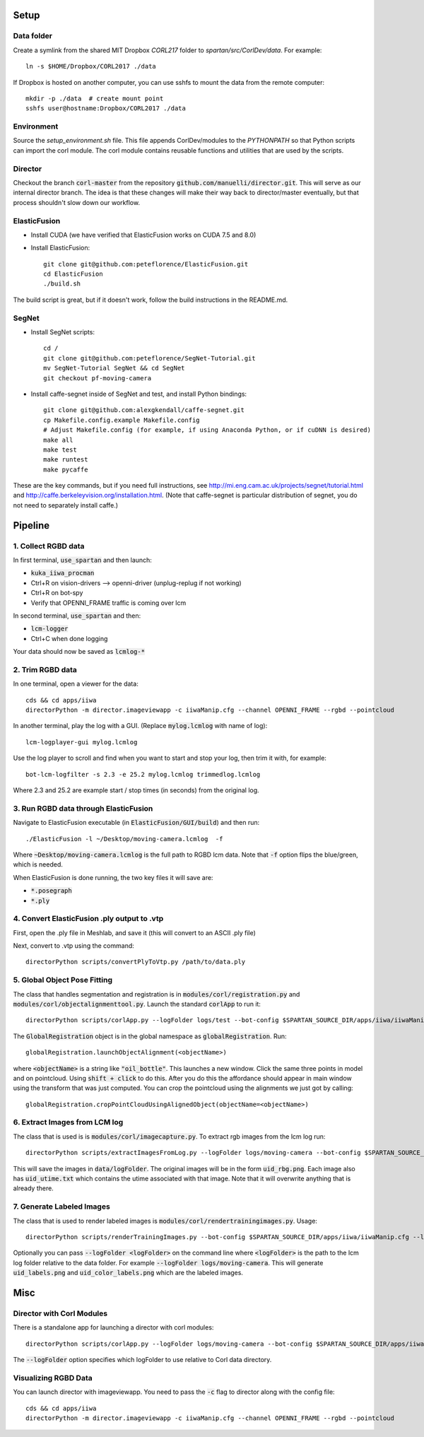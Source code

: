 =====
Setup
=====

Data folder
-----------

Create a symlink from the shared MIT Dropbox `CORL217` folder to `spartan/src/CorlDev/data`.
For example::

    ln -s $HOME/Dropbox/CORL2017 ./data

If Dropbox is hosted on another computer, you can use sshfs to mount the data from the remote computer::

    mkdir -p ./data  # create mount point
    sshfs user@hostname:Dropbox/CORL2017 ./data


Environment
-----------

Source the `setup_environment.sh` file.  This file appends CorlDev/modules
to the `PYTHONPATH` so that Python scripts can import the corl module.
The corl module contains reusable functions and utilities that are used by
the scripts.

Director
--------

Checkout the branch :code:`corl-master` from the repository :code:`github.com/manuelli/director.git`. This will serve as our internal director branch. The idea is that these changes will make their way back to director/master eventually, but that process shouldn't slow down our workflow.


ElasticFusion
-------------

- Install CUDA (we have verified that ElasticFusion works on CUDA 7.5 and 8.0)
- Install ElasticFusion::

	git clone git@github.com:peteflorence/ElasticFusion.git
	cd ElasticFusion
	./build.sh

The build script is great, but if it doesn't work, follow the build instructions in the README.md.

SegNet
------

- Install SegNet scripts::

	cd /
	git clone git@github.com:peteflorence/SegNet-Tutorial.git
	mv SegNet-Tutorial SegNet && cd SegNet
	git checkout pf-moving-camera

- Install caffe-segnet inside of SegNet and test, and install Python bindings::

	git clone git@github.com:alexgkendall/caffe-segnet.git
	cp Makefile.config.example Makefile.config
	# Adjust Makefile.config (for example, if using Anaconda Python, or if cuDNN is desired)
	make all
	make test
	make runtest
	make pycaffe

These are the key commands, but if you need full instructions, see http://mi.eng.cam.ac.uk/projects/segnet/tutorial.html and http://caffe.berkeleyvision.org/installation.html.  (Note that caffe-segnet is particular distribution of segnet, you do not need to separately install caffe.)


========
Pipeline
========

1. Collect RGBD data
--------------------
In first terminal, :code:`use_spartan` and then launch:

- :code:`kuka_iiwa_procman`
- Ctrl+R on vision-drivers --> openni-driver (unplug-replug if not working)
- Ctrl+R on bot-spy
- Verify that OPENNI_FRAME traffic is coming over lcm

In second terminal, :code:`use_spartan` and then:

- :code:`lcm-logger`
- Ctrl+C when done logging

Your data should now be saved as :code:`lcmlog-*`

2. Trim RGBD data
-----------------

In one terminal, open a viewer for the data::

	cds && cd apps/iiwa
	directorPython -m director.imageviewapp -c iiwaManip.cfg --channel OPENNI_FRAME --rgbd --pointcloud

In another terminal, play the log with a GUI. (Replace :code:`mylog.lcmlog` with name of log)::

	lcm-logplayer-gui mylog.lcmlog

Use the log player to scroll and find when you want to start and stop your log, then trim it with, for example::

	bot-lcm-logfilter -s 2.3 -e 25.2 mylog.lcmlog trimmedlog.lcmlog

Where 2.3 and 25.2 are example start / stop times (in seconds) from the original log.


3. Run RGBD data through ElasticFusion
--------------------------------------

Navigate to ElasticFusion executable (in :code:`ElasticFusion/GUI/build`) and then run::

	./ElasticFusion -l ~/Desktop/moving-camera.lcmlog  -f
	
Where :code:`~Desktop/moving-camera.lcmlog` is the full path to RGBD lcm data.  Note that :code:`-f` option flips the blue/green, which is needed.

When ElasticFusion is done running, the two key files it will save are:

- :code:`*.posegraph`
- :code:`*.ply`

4. Convert ElasticFusion .ply output to .vtp
--------------------------------------------

First, open the .ply file in Meshlab, and save it (this will convert to an ASCII .ply file)

Next, convert to .vtp using the command::

  directorPython scripts/convertPlyToVtp.py /path/to/data.ply

5. Global Object Pose Fitting
-----------------------------

The class that handles segmentation and registration is in :code:`modules/corl/registration.py` and :code:`modules/corl/objectalignmenttool.py`. Launch the standard :code:`corlApp` to run it::

	directorPython scripts/corlApp.py --logFolder logs/test --bot-config $SPARTAN_SOURCE_DIR/apps/iiwa/iiwaManip.cfg

The :code:`GlobalRegistration` object is in the global namespace as :code:`globalRegistration`. Run::

	globalRegistration.launchObjectAlignment(<objectName>)

where :code:`<objectName>` is a string like :code:`"oil_bottle"`. This launches a new window. Click the same three points in model and on pointcloud. Using :code:`shift + click` to do this. After you do this the affordance should appear in main window using the transform that was just computed. You can crop the pointcloud using the alignments we just got by calling::

	globalRegistration.cropPointCloudUsingAlignedObject(objectName=<objectName>)

.. commented out below
.. We need environment variables in order for the scripts to be able to find the binaries for these global fitting routines. Please fill in the variables like :code:`FGR_BASE_DIR` in :code:`setup_environment.sh` to point to your local binaries. The relevant python file is :code:`module/corl/registration.py`. To run an example::

.. 	drake-visualizer --script scripts/registration/testRegistration.py

.. Fitting phone using GlobalRegistration tool

.. 1. Launch :code:`kuka_iiwa_app`.
.. 2. open measurement panel and enable.
.. 3. shift + click on center of phone.
.. 4. execute :code:`globalRegistration.testPhoneFit()`. WARNING THIS IS SLOW.

.. This creates a cropped pointcloud of 8cm around your click point. Then it runs SuperPCS4 algorithm to fit phone mesh to this pointcloud. By default the phone mesh is downsampled.


6. Extract Images from LCM log
------------------------------
The class that is used is is :code:`modules/corl/imagecapture.py`. To extract rgb images from the lcm log run::

	directorPython scripts/extractImagesFromLog.py --logFolder logs/moving-camera --bot-config $SPARTAN_SOURCE_DIR/apps/iiwa/iiwaManip.cfg

This will save the images in :code:`data/logFolder`. The original images will be in the form :code:`uid_rbg.png`. Each image also has :code:`uid_utime.txt` which contains the utime associated with that image. Note that it will overwrite anything that is already there.


7. Generate Labeled Images
--------------------------

The class that is used to render labeled images is :code:`modules/corl/rendertrainingimages.py`. Usage::

  directorPython scripts/renderTrainingImages.py --bot-config $SPARTAN_SOURCE_DIR/apps/iiwa/iiwaManip.cfg --logFolder logs/moving-camera

Optionally you can pass :code:`--logFolder <logFolder>` on the command line where :code:`<logFolder>` is the path to the lcm log folder relative to the data folder.  For example :code:`--logFolder logs/moving-camera`. This will generate :code:`uid_labels.png` and :code:`uid_color_labels.png` which are the labeled images.

====
Misc
====

Director with Corl Modules
--------------------------
There is a standalone app for launching a director with corl modules::

	directorPython scripts/corlApp.py --logFolder logs/moving-camera --bot-config $SPARTAN_SOURCE_DIR/apps/iiwa/iiwaManip.cfg

The :code:`--logFolder` option specifies which logFolder to use relative to Corl data directory.

Visualizing RGBD Data
---------------------

You can launch director with imageviewapp. You need to pass the :code:`-c` flag to director along with the config file::
	
	cds && cd apps/iiwa
	directorPython -m director.imageviewapp -c iiwaManip.cfg --channel OPENNI_FRAME --rgbd --pointcloud
	
	
	
